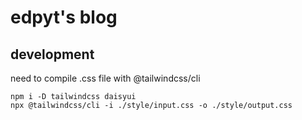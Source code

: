 * edpyt's blog

** development
   need to compile .css file with @tailwindcss/cli
   #+begin_src fish
   npm i -D tailwindcss daisyui
   npx @tailwindcss/cli -i ./style/input.css -o ./style/output.css
   #+end_src
